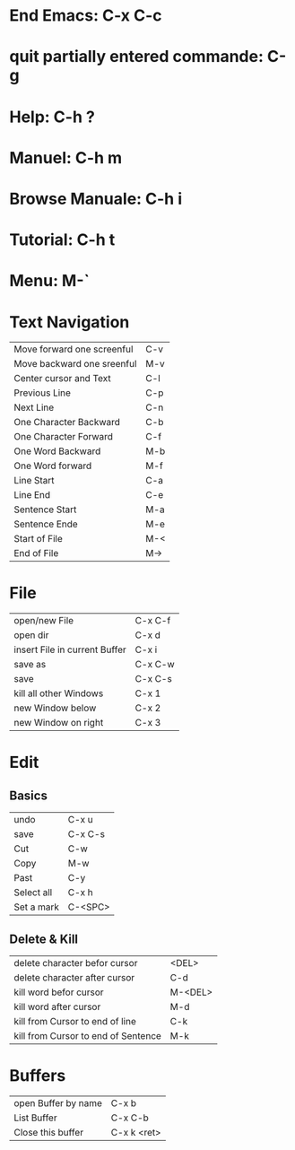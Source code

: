 * End Emacs: C-x C-c
* quit partially entered commande: C-g
* Help: C-h ?
* Manuel: C-h m
* Browse Manuale: C-h i
* Tutorial: C-h t
* Menu: M-`
  
* Text Navigation
| Move forward one screenful | C-v |
| Move backward one sreenful | M-v |
| Center cursor and Text     | C-l |
| Previous Line              | C-p |
| Next Line                  | C-n |
| One Character Backward     | C-b |
| One Character Forward      | C-f |
| One Word Backward          | M-b |
| One Word forward           | M-f |
| Line Start                 | C-a |
| Line End                   | C-e |
| Sentence Start             | M-a |
| Sentence Ende              | M-e |
| Start of File              | M-< |
| End of File                | M-> |
* File
| open/new File                 | C-x C-f |
| open dir                      | C-x d   |
| insert File in current Buffer | C-x i   |
| save as                       | C-x C-w |
| save                          | C-x C-s |
| kill all other Windows        | C-x 1   |
| new Window below              | C-x 2   |
| new Window on right           | C-x 3   |
* Edit
** Basics
| undo       | C-x u   |
| save       | C-x C-s |
| Cut        | C-w     |
| Copy       | M-w     |
| Past       | C-y     |
| Select all | C-x h   |
| Set a mark | C-<SPC> |
** Delete & Kill
| delete character befor cursor       | <DEL>   |
| delete character after cursor       | C-d     |
| kill word befor cursor              | M-<DEL> |
| kill word after cursor              | M-d     |
| kill from Cursor to end of line     | C-k     |
| kill from Cursor to end of Sentence | M-k     |
* Buffers
| open Buffer by name | C-x b       |
| List Buffer         | C-x C-b     |
| Close this buffer   | C-x k <ret> |




